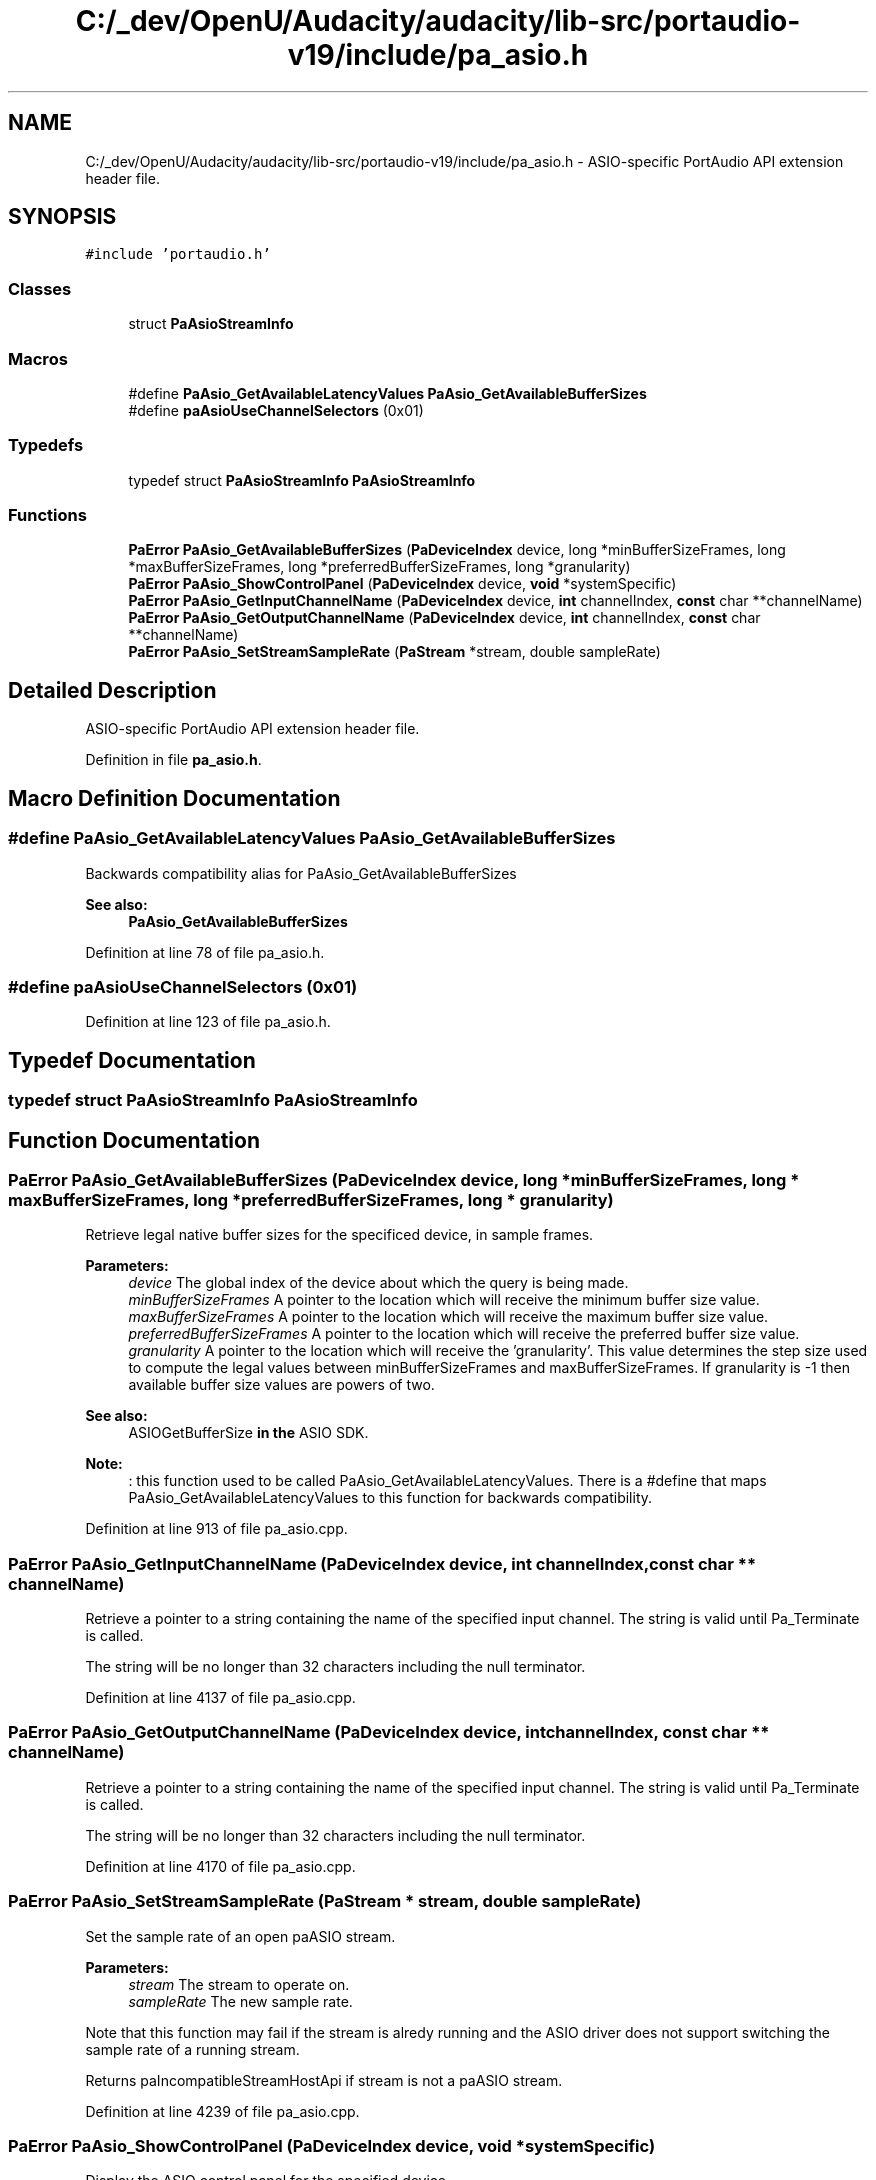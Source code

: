 .TH "C:/_dev/OpenU/Audacity/audacity/lib-src/portaudio-v19/include/pa_asio.h" 3 "Thu Apr 28 2016" "Audacity" \" -*- nroff -*-
.ad l
.nh
.SH NAME
C:/_dev/OpenU/Audacity/audacity/lib-src/portaudio-v19/include/pa_asio.h \- ASIO-specific PortAudio API extension header file\&.  

.SH SYNOPSIS
.br
.PP
\fC#include 'portaudio\&.h'\fP
.br

.SS "Classes"

.in +1c
.ti -1c
.RI "struct \fBPaAsioStreamInfo\fP"
.br
.in -1c
.SS "Macros"

.in +1c
.ti -1c
.RI "#define \fBPaAsio_GetAvailableLatencyValues\fP   \fBPaAsio_GetAvailableBufferSizes\fP"
.br
.ti -1c
.RI "#define \fBpaAsioUseChannelSelectors\fP   (0x01)"
.br
.in -1c
.SS "Typedefs"

.in +1c
.ti -1c
.RI "typedef struct \fBPaAsioStreamInfo\fP \fBPaAsioStreamInfo\fP"
.br
.in -1c
.SS "Functions"

.in +1c
.ti -1c
.RI "\fBPaError\fP \fBPaAsio_GetAvailableBufferSizes\fP (\fBPaDeviceIndex\fP device, long *minBufferSizeFrames, long *maxBufferSizeFrames, long *preferredBufferSizeFrames, long *granularity)"
.br
.ti -1c
.RI "\fBPaError\fP \fBPaAsio_ShowControlPanel\fP (\fBPaDeviceIndex\fP device, \fBvoid\fP *systemSpecific)"
.br
.ti -1c
.RI "\fBPaError\fP \fBPaAsio_GetInputChannelName\fP (\fBPaDeviceIndex\fP device, \fBint\fP channelIndex, \fBconst\fP char **channelName)"
.br
.ti -1c
.RI "\fBPaError\fP \fBPaAsio_GetOutputChannelName\fP (\fBPaDeviceIndex\fP device, \fBint\fP channelIndex, \fBconst\fP char **channelName)"
.br
.ti -1c
.RI "\fBPaError\fP \fBPaAsio_SetStreamSampleRate\fP (\fBPaStream\fP *stream, double sampleRate)"
.br
.in -1c
.SH "Detailed Description"
.PP 
ASIO-specific PortAudio API extension header file\&. 


.PP
Definition in file \fBpa_asio\&.h\fP\&.
.SH "Macro Definition Documentation"
.PP 
.SS "#define PaAsio_GetAvailableLatencyValues   \fBPaAsio_GetAvailableBufferSizes\fP"
Backwards compatibility alias for PaAsio_GetAvailableBufferSizes
.PP
\fBSee also:\fP
.RS 4
\fBPaAsio_GetAvailableBufferSizes\fP 
.RE
.PP

.PP
Definition at line 78 of file pa_asio\&.h\&.
.SS "#define paAsioUseChannelSelectors   (0x01)"

.PP
Definition at line 123 of file pa_asio\&.h\&.
.SH "Typedef Documentation"
.PP 
.SS "typedef struct \fBPaAsioStreamInfo\fP \fBPaAsioStreamInfo\fP"

.SH "Function Documentation"
.PP 
.SS "\fBPaError\fP PaAsio_GetAvailableBufferSizes (\fBPaDeviceIndex\fP device, long * minBufferSizeFrames, long * maxBufferSizeFrames, long * preferredBufferSizeFrames, long * granularity)"
Retrieve legal native buffer sizes for the specificed device, in sample frames\&.
.PP
\fBParameters:\fP
.RS 4
\fIdevice\fP The global index of the device about which the query is being made\&. 
.br
\fIminBufferSizeFrames\fP A pointer to the location which will receive the minimum buffer size value\&. 
.br
\fImaxBufferSizeFrames\fP A pointer to the location which will receive the maximum buffer size value\&. 
.br
\fIpreferredBufferSizeFrames\fP A pointer to the location which will receive the preferred buffer size value\&. 
.br
\fIgranularity\fP A pointer to the location which will receive the 'granularity'\&. This value determines the step size used to compute the legal values between minBufferSizeFrames and maxBufferSizeFrames\&. If granularity is -1 then available buffer size values are powers of two\&.
.RE
.PP
\fBSee also:\fP
.RS 4
ASIOGetBufferSize \fBin\fP \fBthe\fP ASIO SDK\&.
.RE
.PP
\fBNote:\fP
.RS 4
: this function used to be called PaAsio_GetAvailableLatencyValues\&. There is a #define that maps PaAsio_GetAvailableLatencyValues to this function for backwards compatibility\&. 
.RE
.PP

.PP
Definition at line 913 of file pa_asio\&.cpp\&.
.SS "\fBPaError\fP PaAsio_GetInputChannelName (\fBPaDeviceIndex\fP device, \fBint\fP channelIndex, \fBconst\fP char ** channelName)"
Retrieve a pointer to a string containing the name of the specified input channel\&. The string is valid until Pa_Terminate is called\&.
.PP
The string will be no longer than 32 characters including the null terminator\&. 
.PP
Definition at line 4137 of file pa_asio\&.cpp\&.
.SS "\fBPaError\fP PaAsio_GetOutputChannelName (\fBPaDeviceIndex\fP device, \fBint\fP channelIndex, \fBconst\fP char ** channelName)"
Retrieve a pointer to a string containing the name of the specified input channel\&. The string is valid until Pa_Terminate is called\&.
.PP
The string will be no longer than 32 characters including the null terminator\&. 
.PP
Definition at line 4170 of file pa_asio\&.cpp\&.
.SS "\fBPaError\fP PaAsio_SetStreamSampleRate (\fBPaStream\fP * stream, double sampleRate)"
Set the sample rate of an open paASIO stream\&.
.PP
\fBParameters:\fP
.RS 4
\fIstream\fP The stream to operate on\&. 
.br
\fIsampleRate\fP The new sample rate\&.
.RE
.PP
Note that this function may fail if the stream is alredy running and the ASIO driver does not support switching the sample rate of a running stream\&.
.PP
Returns paIncompatibleStreamHostApi if stream is not a paASIO stream\&. 
.PP
Definition at line 4239 of file pa_asio\&.cpp\&.
.SS "\fBPaError\fP PaAsio_ShowControlPanel (\fBPaDeviceIndex\fP device, \fBvoid\fP * systemSpecific)"
Display the ASIO control panel for the specified device\&.
.PP
\fBParameters:\fP
.RS 4
\fIdevice\fP The global index of the device whose control panel is to be displayed\&. 
.br
\fIsystemSpecific\fP On Windows, the calling application's main window handle, on Macintosh this value should be zero\&. 
.RE
.PP

.PP
Definition at line 4031 of file pa_asio\&.cpp\&.
.SH "Author"
.PP 
Generated automatically by Doxygen for Audacity from the source code\&.
